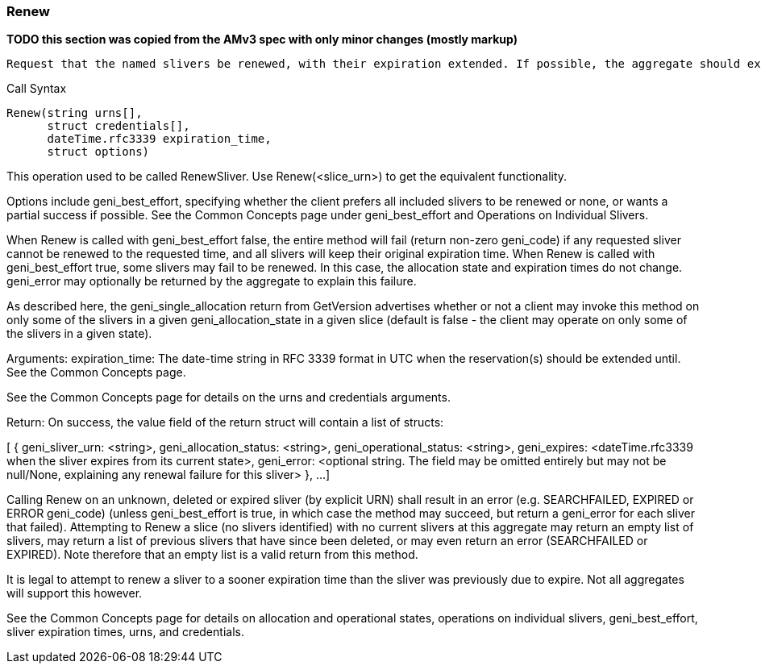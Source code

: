 [[Renew]]
=== Renew

*TODO this section was copied from the AMv3 spec with only minor changes (mostly markup)*

 Request that the named slivers be renewed, with their expiration extended. If possible, the aggregate should extend the slivers to the requested expiration time, or to a sooner time if policy limits apply. This method applies to slivers that are geni_allocated or to slivers that are geni_provisioned, though different policies may apply to slivers in the different states, resulting in much shorter max expiration times for geni_allocated slivers.

.Call Syntax
[source]
----------------
Renew(string urns[],
      struct credentials[],
      dateTime.rfc3339 expiration_time, 
      struct options)
----------------

This operation used to be called RenewSliver. Use Renew(<slice_urn>) to get the equivalent functionality.

Options include geni_best_effort, specifying whether the client prefers all included slivers to be renewed or none, or wants a partial success if possible. See the Common Concepts page under geni_best_effort and Operations on Individual Slivers.

When Renew is called with geni_best_effort false, the entire method will fail (return non-zero geni_code) if any requested sliver cannot be renewed to the requested time, and all slivers will keep their original expiration time. When Renew is called with geni_best_effort true, some slivers may fail to be renewed. In this case, the allocation state and expiration times do not change. geni_error may optionally be returned by the aggregate to explain this failure.

As described here, the geni_single_allocation return from GetVersion advertises whether or not a client may invoke this method on only some of the slivers in a given geni_allocation_state in a given slice (default is false - the client may operate on only some of the slivers in a given state).

Arguments: expiration_time: The date-time string in  RFC 3339 format in UTC when the reservation(s) should be extended until. See the Common Concepts page.

See the Common Concepts page for details on the urns and credentials arguments.

Return: On success, the value field of the return struct will contain a list of structs:

[
  {
   geni_sliver_urn: <string>,
   geni_allocation_status: <string>,
   geni_operational_status: <string>,
   geni_expires: <dateTime.rfc3339 when the sliver expires from its current state>,
   geni_error: <optional string. The field may be omitted entirely but may not be null/None, explaining any renewal failure for this sliver>
  },
  ...
]

Calling Renew on an unknown, deleted or expired sliver (by explicit URN) shall result in an error (e.g. SEARCHFAILED, EXPIRED or ERROR geni_code) (unless geni_best_effort is true, in which case the method may succeed, but return a geni_error for each sliver that failed). Attempting to Renew a slice (no slivers identified) with no current slivers at this aggregate may return an empty list of slivers, may return a list of previous slivers that have since been deleted, or may even return an error (SEARCHFAILED or EXPIRED). Note therefore that an empty list is a valid return from this method.

It is legal to attempt to renew a sliver to a sooner expiration time than the sliver was previously due to expire. Not all aggregates will support this however.

See the Common Concepts page for details on allocation and operational states, operations on individual slivers, geni_best_effort, sliver expiration times, urns, and credentials. 
